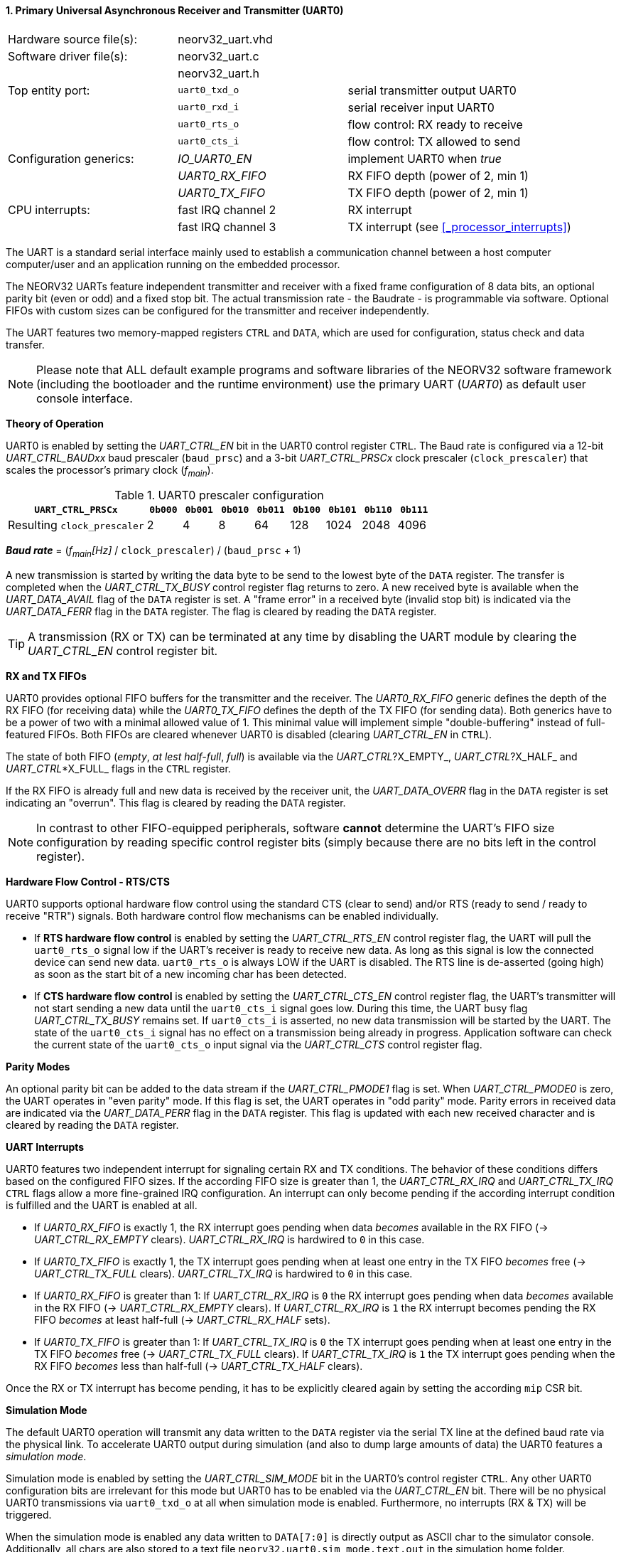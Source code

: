 <<<
:sectnums:
==== Primary Universal Asynchronous Receiver and Transmitter (UART0)

[cols="<3,<3,<4"]
[frame="topbot",grid="none"]
|=======================
| Hardware source file(s): | neorv32_uart.vhd | 
| Software driver file(s): | neorv32_uart.c |
|                          | neorv32_uart.h |
| Top entity port:         | `uart0_txd_o` | serial transmitter output UART0
|                          | `uart0_rxd_i` | serial receiver input UART0
|                          | `uart0_rts_o` | flow control: RX ready to receive
|                          | `uart0_cts_i` | flow control: TX allowed to send
| Configuration generics:  | _IO_UART0_EN_   | implement UART0 when _true_
|                          | _UART0_RX_FIFO_ | RX FIFO depth (power of 2, min 1)
|                          | _UART0_TX_FIFO_ | TX FIFO depth (power of 2, min 1)
| CPU interrupts:          | fast IRQ channel 2 | RX interrupt
|                          | fast IRQ channel 3 | TX interrupt (see <<_processor_interrupts>>)
|=======================

The UART is a standard serial interface mainly used to establish a communication channel between a host computer
computer/user and an application running on the embedded processor.

The NEORV32 UARTs feature independent transmitter and receiver with a fixed frame configuration of 8 data bits,
an optional parity bit (even or odd) and a fixed stop bit. The actual transmission rate - the Baudrate - is
programmable via software. Optional FIFOs with custom sizes can be configured for the transmitter and receiver
independently.

The UART features two memory-mapped registers `CTRL` and `DATA`, which are used for configuration, status
check and data transfer.

[NOTE]
Please note that ALL default example programs and software libraries of the NEORV32 software
framework (including the bootloader and the runtime environment) use the primary UART
(_UART0_) as default user console interface.


**Theory of Operation**

UART0 is enabled by setting the _UART_CTRL_EN_ bit in the UART0 control register `CTRL`. The Baud rate
is configured via a 12-bit _UART_CTRL_BAUDxx_ baud prescaler (`baud_prsc`) and a 3-bit _UART_CTRL_PRSCx_
clock prescaler (`clock_prescaler`) that scales the processor's primary clock (_f~main~_).

.UART0 prescaler configuration
[cols="<4,^1,^1,^1,^1,^1,^1,^1,^1"]
[options="header",grid="rows"]
|=======================
| **`UART_CTRL_PRSCx`**       | `0b000` | `0b001` | `0b010` | `0b011` | `0b100` | `0b101` | `0b110` | `0b111`
| Resulting `clock_prescaler` |       2 |       4 |       8 |      64 |     128 |    1024 |    2048 |    4096
|=======================

_**Baud rate**_ = (_f~main~[Hz]_ / `clock_prescaler`) / (`baud_prsc` + 1)

A new transmission is started by writing the data byte to be send to the lowest byte of the `DATA` register. The
transfer is completed when the _UART_CTRL_TX_BUSY_ control register flag returns to zero. A new received byte
is available when the _UART_DATA_AVAIL_ flag of the `DATA` register is set. A "frame error" in a received byte
(invalid stop bit) is indicated via the _UART_DATA_FERR_ flag in the `DATA` register. The flag is cleared by
reading the `DATA` register.

[TIP]
A transmission (RX or TX) can be terminated at any time by disabling the UART module
by clearing the _UART_CTRL_EN_ control register bit.


**RX and TX FIFOs**

UART0 provides optional FIFO buffers for the transmitter and the receiver. The _UART0_RX_FIFO_ generic defines
the depth of the RX FIFO (for receiving data) while the _UART0_TX_FIFO_ defines the depth of the TX FIFO
(for sending data). Both generics have to be a power of two with a minimal allowed value of 1. This minimal
value will implement simple "double-buffering" instead of full-featured FIFOs.
Both FIFOs are cleared whenever UART0 is disabled (clearing _UART_CTRL_EN_ in `CTRL`).

The state of both FIFO (_empty_, _at lest half-full_, _full_) is available via the _UART_CTRL_?X_EMPTY_,
 _UART_CTRL_?X_HALF_ and _UART_CTRL_*X_FULL_ flags in the `CTRL` register.

If the RX FIFO is already full and new data is received by the receiver unit, the _UART_DATA_OVERR_ flag
in the `DATA` register is set indicating an "overrun". This flag is cleared by reading the `DATA` register.

[NOTE]
In contrast to other FIFO-equipped peripherals, software **cannot** determine the UART's FIFO size configuration
by reading specific control register bits (simply because there are no bits left in the control register).


**Hardware Flow Control - RTS/CTS**

UART0 supports optional hardware flow control using the standard CTS (clear to send) and/or RTS (ready to send
/ ready to receive "RTR") signals. Both hardware control flow mechanisms can be enabled individually.

* If **RTS hardware flow control** is enabled by setting the _UART_CTRL_RTS_EN_ control register flag, the UART
will pull the `uart0_rts_o` signal low if the UART's receiver is ready to receive new data.
As long as this signal is low the connected device can send new data. `uart0_rts_o` is always LOW if the UART is disabled.
The RTS line is de-asserted (going high) as soon as the start bit of a new incoming char has been
detected.

* If **CTS hardware flow control** is enabled by setting the _UART_CTRL_CTS_EN_ control register flag, the UART's
transmitter will not start sending a new data until the `uart0_cts_i` signal goes low. During this time, the UART busy flag
_UART_CTRL_TX_BUSY_ remains set. If `uart0_cts_i` is asserted, no new data transmission will be started by the UART.
The state of the `uart0_cts_i` signal has no effect on a transmission being already in progress. Application software can check
the current state of the `uart0_cts_o` input signal via the _UART_CTRL_CTS_ control register flag.


**Parity Modes**

An optional parity bit can be added to the data stream if the _UART_CTRL_PMODE1_ flag is set.
When _UART_CTRL_PMODE0_ is zero, the UART operates in "even parity" mode. If this flag is set, the UART operates in "odd parity" mode.
Parity errors in received data are indicated via the _UART_DATA_PERR_ flag in the `DATA` register. This flag is updated with each new
received character and is cleared by reading the `DATA` register.


**UART Interrupts**

UART0 features two independent interrupt for signaling certain RX and TX conditions. The behavior of these conditions differs
based on the configured FIFO sizes. If the according FIFO size is greater than 1, the _UART_CTRL_RX_IRQ_ and _UART_CTRL_TX_IRQ_
`CTRL` flags allow a more fine-grained IRQ configuration. An interrupt can only become pending if the according interrupt
condition is fulfilled and the UART is enabled at all.

* If _UART0_RX_FIFO_ is exactly 1, the RX interrupt goes pending when data _becomes_ available in the RX FIFO
(-> _UART_CTRL_RX_EMPTY_ clears). _UART_CTRL_RX_IRQ_ is hardwired to `0` in this case.
* If _UART0_TX_FIFO_ is exactly 1, the TX interrupt goes pending when at least one entry in the TX FIFO _becomes_ free
(-> _UART_CTRL_TX_FULL_ clears). _UART_CTRL_TX_IRQ_ is hardwired to `0` in this case.

* If _UART0_RX_FIFO_ is greater than 1: If _UART_CTRL_RX_IRQ_ is `0` the RX interrupt goes pending when data _becomes_
available in the RX FIFO (-> _UART_CTRL_RX_EMPTY_ clears). If _UART_CTRL_RX_IRQ_ is `1` the RX interrupt becomes pending
the RX FIFO _becomes_ at least half-full (-> _UART_CTRL_RX_HALF_ sets).
* If _UART0_TX_FIFO_ is greater than 1: If _UART_CTRL_TX_IRQ_ is `0` the TX interrupt goes pending when at least one entry
in the TX FIFO _becomes_ free (-> _UART_CTRL_TX_FULL_ clears). If _UART_CTRL_TX_IRQ_ is `1` the TX interrupt goes pending
when the RX FIFO _becomes_ less than half-full (-> _UART_CTRL_TX_HALF_ clears).

Once the RX or TX interrupt has become pending, it has to be explicitly cleared again by setting the
according `mip` CSR bit.


**Simulation Mode**

The default UART0 operation will transmit any data written to the `DATA` register via the serial TX line at
the defined baud rate via the physical link. To accelerate UART0 output during simulation
(and also to dump large amounts of data) the UART0 features a _simulation mode_.

Simulation mode is enabled by setting the _UART_CTRL_SIM_MODE_ bit in the UART0's control register
`CTRL`. Any other UART0 configuration bits are irrelevant for this mode but UART0 has to be enabled via the
_UART_CTRL_EN_ bit. There will be no physical UART0 transmissions via `uart0_txd_o` at all when
simulation mode is enabled. Furthermore, no interrupts (RX & TX) will be triggered.

When the simulation mode is enabled any data written to `DATA[7:0]` is
directly output as ASCII char to the simulator console. Additionally, all chars are also stored to a text file
`neorv32.uart0.sim_mode.text.out` in the simulation home folder.

Furthermore, the whole 32-bit word written to `DATA[31:0]` is stored as plain 8-char hexadecimal value to a
second text file `neorv32.uart0.sim_mode.data.out` also located in the simulation home folder.

[TIP]
More information regarding the simulation-mode of the UART0 can be found in the User Guide
section https://stnolting.github.io/neorv32/ug/#_simulating_the_processor[Simulating the Processor].


.UART0 register map (`struct NEORV32_UART0`)
[cols="<6,<7,<10,^2,<18"]
[options="header",grid="all"]
|=======================
| Address | Name [C] | Bit(s), Name [C] | R/W | Function
.21+<| `0xffffffa0` .21+<| `NEORV32_UART0.CTRL` <|`11:0` _UART_CTRL_BAUDxx_ ^| r/w <| 12-bit BAUD value configuration value
                                                <|`12` _UART_CTRL_SIM_MODE_ ^| r/w <| enable **simulation mode**
                                                <|`13` _UART_CTRL_RX_EMPTY_ ^| r/- <| RX FIFO is empty
                                                <|`14` _UART_CTRL_RX_HALF_  ^| r/- <| RX FIFO is at least half-full
                                                <|`15` _UART_CTRL_RX_FULL_  ^| r/- <| RX FIFO is full
                                                <|`16` _UART_CTRL_TX_EMPTY_ ^| r/- <| TX FIFO is empty
                                                <|`17` _UART_CTRL_TX_HALF_  ^| r/- <| TX FIFO is at least half-full
                                                <|`18` _UART_CTRL_TX_FULL_  ^| r/- <| TX FIFO is full
                                                <|`19` -                    ^| r/- <| _reserved_, read as zero
                                                <|`20` _UART_CTRL_RTS_EN_   ^| r/w <| enable RTS hardware flow control
                                                <|`21` _UART_CTRL_CTS_EN_   ^| r/w <| enable CTS hardware flow control
                                                <|`22` _UART_CTRL_PMODE0_   ^| r/w .2+<| parity bit enable and configuration (`00`/`01`= no parity; `10`=even parity; `11`=odd parity)
                                                <|`23` _UART_CTRL_PMODE1_   ^| r/w 
                                                <|`24` _UART_CTRL_PRSC0_    ^| r/w .3+<| 3-bit baudrate clock prescaler select
                                                <|`25` _UART_CTRL_PRSC1_    ^| r/w 
                                                <|`26` _UART_CTRL_PRSC2_    ^| r/w 
                                                <|`27` _UART_CTRL_CTS_      ^| r/- <| current state of UART's CTS input signal
                                                <|`28` _UART_CTRL_EN_       ^| r/w <| UART enable
                                                <|`29` _UART_CTRL_RX_IRQ_   ^| r/w <| RX IRQ mode: `1`=FIFO at least half-full; `0`=FIFO not empty
                                                <|`30` _UART_CTRL_TX_IRQ_   ^| r/w <| TX IRQ mode: `1`=FIFO less than half-full; `0`=FIFO not full
                                                <|`31` _UART_CTRL_TX_BUSY_  ^| r/- <| transmitter busy flag
.6+<| `0xffffffa4` .6+<| `NEORV32_UART0.DATA` <|`7:0` _UART_DATA_MSB_ : _UART_DATA_LSB_ ^| r/w <| receive/transmit data (8-bit)
                                              <|`31:0` -                ^| -/w <| **simulation data output**
                                              <|`28` _UART_DATA_PERR_   ^| r/- <| RX parity error
                                              <|`29` _UART_DATA_FERR_   ^| r/- <| RX data frame error (stop bit nt set)
                                              <|`30` _UART_DATA_OVERR_  ^| r/- <| RX data overrun
                                              <|`31` _UART_DATA_AVAIL_  ^| r/- <| RX data available when set
|=======================



<<<
// ####################################################################################################################
:sectnums:
==== Secondary Universal Asynchronous Receiver and Transmitter (UART1)

[cols="<3,<3,<4"]
[frame="topbot",grid="none"]
|=======================
| Hardware source file(s): | neorv32_uart.vhd | 
| Software driver file(s): | neorv32_uart.c |
|                          | neorv32_uart.h |
| Top entity port:         | `uart1_txd_o` | serial transmitter output UART1
|                          | `uart1_rxd_i` | serial receiver input UART1
|                          | `uart1_rts_o` | flow control: RX ready to receive
|                          | `uart1_cts_i` | flow control: TX allowed to send
| Configuration generics:  | _IO_UART1_EN_   | implement UART1 when _true_
|                          | _UART1_RX_FIFO_ | RX FIFO depth (power of 2, min 1)
|                          | _UART1_TX_FIFO_ | TX FIFO depth (power of 2, min 1)
| CPU interrupts:          | fast IRQ channel 4 | RX interrupt
|                          | fast IRQ channel 5 | TX interrupt (see <<_processor_interrupts>>)
|=======================


**Theory of Operation**

The secondary UART (UART1) is functional identical to the primary UART (<<_primary_universal_asynchronous_receiver_and_transmitter_uart0>>).
Obviously, UART1 has different addresses for the control register (`CTRL`) and the data register (`DATA`) - see the register map below.
The register's bits/flags use the same bit positions and naming as for the primary UART. The RX and TX interrupts of UART1 are
mapped to different CPU fast interrupt (FIRQ) channels.


**Simulation Mode**

The secondary UART (UART1) provides the same simulation options as the primary UART. However,
output data is written to UART1-specific files: `neorv32.uart1.sim_mode.text.out` is used to store
plain ASCII text and `neorv32.uart1.sim_mode.data.out` is used to store full 32-bit hexadecimal
data words.


.UART1 register map (`struct NEORV32_UART1`)
[cols="<6,<7,<10,^2,<18"]
[options="header",grid="all"]
|=======================
| Address | Name [C] | Bit(s), Name [C] | R/W | Function
.21+<| `0xffffffd0` .21+<| `NEORV32_UART1.CTRL` <|`11:0` _UART_CTRL_BAUDxx_ ^| r/w <| 12-bit BAUD value configuration value
                                                <|`12` _UART_CTRL_SIM_MODE_ ^| r/w <| enable **simulation mode**
                                                <|`13` _UART_CTRL_RX_EMPTY_ ^| r/- <| RX FIFO is empty
                                                <|`14` _UART_CTRL_RX_HALF_  ^| r/- <| RX FIFO is at least half-full
                                                <|`15` _UART_CTRL_RX_FULL_  ^| r/- <| RX FIFO is full
                                                <|`16` _UART_CTRL_TX_EMPTY_ ^| r/- <| TX FIFO is empty
                                                <|`17` _UART_CTRL_TX_HALF_  ^| r/- <| TX FIFO is at least half-full
                                                <|`18` _UART_CTRL_TX_FULL_  ^| r/- <| TX FIFO is full
                                                <|`19` -                    ^| r/- <| _reserved_, read as zero
                                                <|`20` _UART_CTRL_RTS_EN_   ^| r/w <| enable RTS hardware flow control
                                                <|`21` _UART_CTRL_CTS_EN_   ^| r/w <| enable CTS hardware flow control
                                                <|`22` _UART_CTRL_PMODE0_   ^| r/w .2+<| parity bit enable and configuration (`00`/`01`= no parity; `10`=even parity; `11`=odd parity)
                                                <|`23` _UART_CTRL_PMODE1_   ^| r/w 
                                                <|`24` _UART_CTRL_PRSC0_    ^| r/w .3+<| 3-bit baudrate clock prescaler select
                                                <|`25` _UART_CTRL_PRSC1_    ^| r/w 
                                                <|`26` _UART_CTRL_PRSC2_    ^| r/w 
                                                <|`27` _UART_CTRL_CTS_      ^| r/- <| current state of UART's CTS input signal
                                                <|`28` _UART_CTRL_EN_       ^| r/w <| UART enable
                                                <|`29` _UART_CTRL_RX_IRQ_   ^| r/w <| RX IRQ mode: `1`=FIFO at least half-full; `0`=FIFO not empty; hardwired to zero if _UART0_RX_FIFO_ = 1
                                                <|`30` _UART_CTRL_TX_IRQ_   ^| r/w <| TX IRQ mode: `1`=FIFO less than half-full; `0`=FIFO not full; hardwired to zero if _UART0_TX_FIFO_ = 1
                                                <|`31` _UART_CTRL_TX_BUSY_  ^| r/- <| transmitter busy flag
.6+<| `0xffffffd4` .6+<| `NEORV32_UART1.DATA` <|`7:0` _UART_DATA_MSB_ : _UART_DATA_LSB_ ^| r/w <| receive/transmit data (8-bit)
                                              <|`31:0` -                ^| -/w <| **simulation data output**
                                              <|`28` _UART_DATA_PERR_   ^| r/- <| RX parity error
                                              <|`29` _UART_DATA_FERR_   ^| r/- <| RX data frame error (stop bit nt set)
                                              <|`30` _UART_DATA_OVERR_  ^| r/- <| RX data overrun
                                              <|`31` _UART_DATA_AVAIL_  ^| r/- <| RX data available when set
|=======================
